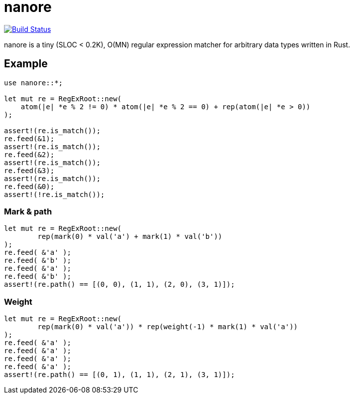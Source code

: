 = nanore

image:https://travis-ci.org/y-fujii/nanore.svg?branch=master["Build Status", link="https://travis-ci.org/y-fujii/nanore"]

nanore is a tiny (SLOC < 0.2K), O(MN) regular expression matcher for arbitrary
data types written in Rust.

== Example

----
use nanore::*;

let mut re = RegExRoot::new(
    atom(|e| *e % 2 != 0) * atom(|e| *e % 2 == 0) + rep(atom(|e| *e > 0))
);

assert!(re.is_match());
re.feed(&1);
assert!(re.is_match());
re.feed(&2);
assert!(re.is_match());
re.feed(&3);
assert!(re.is_match());
re.feed(&0);
assert!(!re.is_match());
----

=== Mark & path

----
let mut re = RegExRoot::new(
        rep(mark(0) * val('a') + mark(1) * val('b'))
);
re.feed( &'a' );
re.feed( &'b' );
re.feed( &'a' );
re.feed( &'b' );
assert!(re.path() == [(0, 0), (1, 1), (2, 0), (3, 1)]);
----

=== Weight

----
let mut re = RegExRoot::new(
        rep(mark(0) * val('a')) * rep(weight(-1) * mark(1) * val('a'))
);
re.feed( &'a' );
re.feed( &'a' );
re.feed( &'a' );
re.feed( &'a' );
assert!(re.path() == [(0, 1), (1, 1), (2, 1), (3, 1)]);
----

